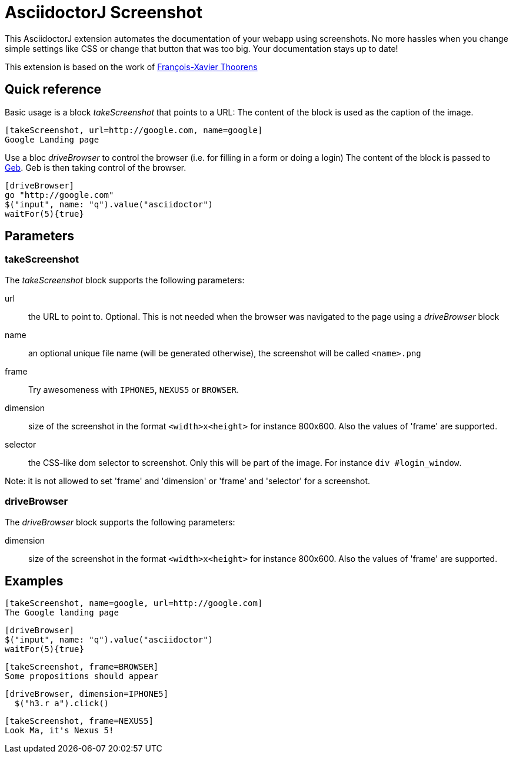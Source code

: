 = AsciidoctorJ Screenshot

This AsciidoctorJ extension automates the documentation of your webapp using screenshots.
No more hassles when you change simple settings like CSS or change that button that was too big.
Your documentation stays up to date!

This extension is based on the work of https://github.com/fix/asciidoctor-screenshot[François-Xavier Thoorens]

== Quick reference

Basic usage is a block _takeScreenshot_ that points to a URL:
The content of the block is used as the caption of the image.

```
[takeScreenshot, url=http://google.com, name=google]
Google Landing page
```

Use a bloc _driveBrowser_ to control the browser (i.e. for filling in a form or doing a login)
The content of the block is passed to http://www.gebish.org/[Geb]. Geb is then taking control of the browser.

```
[driveBrowser]
go "http://google.com"
$("input", name: "q").value("asciidoctor")
waitFor(5){true}
```
== Parameters

=== takeScreenshot

The _takeScreenshot_ block supports the following parameters:

url:: the URL to point to. Optional. This is not needed when the browser was navigated to the page using a _driveBrowser_ block
name:: an optional unique file name (will be generated otherwise), the screenshot will be called `<name>.png`
frame:: Try awesomeness with `IPHONE5`, `NEXUS5` or `BROWSER`.
dimension:: size of the screenshot in the format `<width>x<height>` for instance 800x600. Also the values of 'frame' are supported.
selector:: the CSS-like dom selector to screenshot. Only this will be part of the image. For instance `div #login_window`.

Note: it is not allowed to set 'frame' and 'dimension' or 'frame' and 'selector' for a screenshot.

=== driveBrowser

The _driveBrowser_ block supports the following parameters:

dimension:: size of the screenshot in the format `<width>x<height>` for instance 800x600. Also the values of 'frame' are supported.

== Examples

```
[takeScreenshot, name=google, url=http://google.com]
The Google landing page
```

```
[driveBrowser]
$("input", name: "q").value("asciidoctor")
waitFor(5){true}
```

```
[takeScreenshot, frame=BROWSER]
Some propositions should appear
```

```
[driveBrowser, dimension=IPHONE5]
  $("h3.r a").click()
```

```
[takeScreenshot, frame=NEXUS5]
Look Ma, it's Nexus 5!
```
